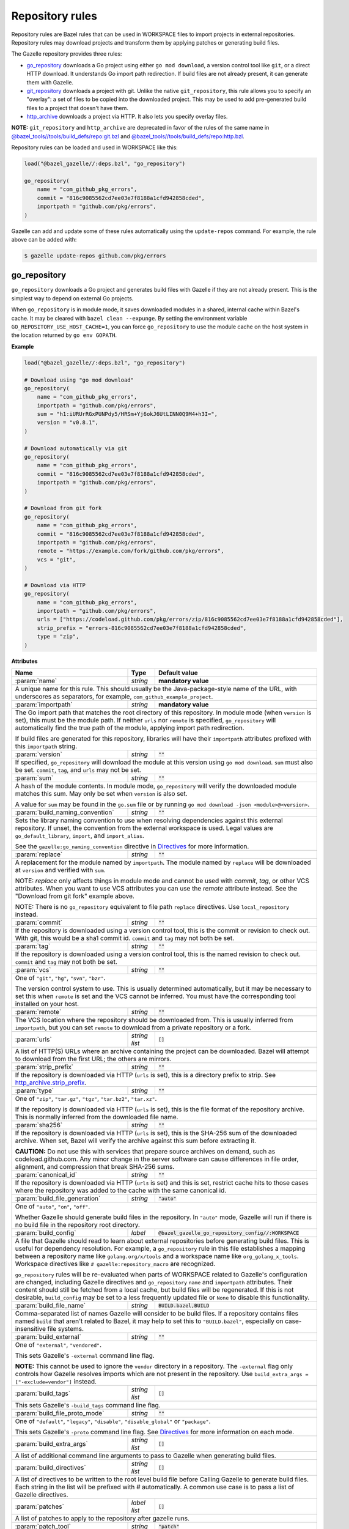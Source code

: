 Repository rules
================

.. _http_archive.strip_prefix: https://docs.bazel.build/versions/master/be/workspace.html#http_archive.strip_prefix
.. _native git_repository rule: https://docs.bazel.build/versions/master/be/workspace.html#git_repository
.. _native http_archive rule: https://docs.bazel.build/versions/master/be/workspace.html#http_archive
.. _manifest.bzl: third_party/manifest.bzl
.. _Directives: /README.rst#directives
.. _`@bazel_tools//tools/build_defs/repo:git.bzl`: https://github.com/bazelbuild/bazel/blob/master/tools/build_defs/repo/git.bzl
.. _`@bazel_tools//tools/build_defs/repo:http.bzl`: https://github.com/bazelbuild/bazel/blob/master/tools/build_defs/repo/http.bzl

.. role:: param(kbd)
.. role:: type(emphasis)
.. role:: value(code)
.. |mandatory| replace:: **mandatory value**

Repository rules are Bazel rules that can be used in WORKSPACE files to import
projects in external repositories. Repository rules may download projects
and transform them by applying patches or generating build files.

The Gazelle repository provides three rules:

* `go_repository`_ downloads a Go project using either ``go mod download``, a
  version control tool like ``git``, or a direct HTTP download. It understands
  Go import path redirection. If build files are not already present, it can
  generate them with Gazelle.
* `git_repository`_ downloads a project with git. Unlike the native
  ``git_repository``, this rule allows you to specify an "overlay": a set of
  files to be copied into the downloaded project. This may be used to add
  pre-generated build files to a project that doesn't have them.
* `http_archive`_ downloads a project via HTTP. It also lets you specify
  overlay files.

**NOTE:** ``git_repository`` and ``http_archive`` are deprecated in favor of the
rules of the same name in `@bazel_tools//tools/build_defs/repo:git.bzl`_ and
`@bazel_tools//tools/build_defs/repo:http.bzl`_.

Repository rules can be loaded and used in WORKSPACE like this:

.. code:: bzl

  load("@bazel_gazelle//:deps.bzl", "go_repository")

  go_repository(
      name = "com_github_pkg_errors",
      commit = "816c9085562cd7ee03e7f8188a1cfd942858cded",
      importpath = "github.com/pkg/errors",
  )

Gazelle can add and update some of these rules automatically using the
``update-repos`` command. For example, the rule above can be added with:

.. code::

  $ gazelle update-repos github.com/pkg/errors

go_repository
-------------

``go_repository`` downloads a Go project and generates build files with Gazelle
if they are not already present. This is the simplest way to depend on
external Go projects.

When ``go_repository`` is in module mode, it saves downloaded modules in a shared,
internal cache within Bazel's cache. It may be cleared with ``bazel clean --expunge``.
By setting the environment variable ``GO_REPOSITORY_USE_HOST_CACHE=1``, you can
force ``go_repository`` to use the module cache on the host system in the location
returned by ``go env GOPATH``.

**Example**

.. code:: bzl

  load("@bazel_gazelle//:deps.bzl", "go_repository")

  # Download using "go mod download"
  go_repository(
      name = "com_github_pkg_errors",
      importpath = "github.com/pkg/errors",
      sum = "h1:iURUrRGxPUNPdy5/HRSm+Yj6okJ6UtLINN0Q9M4+h3I=",
      version = "v0.8.1",
  )

  # Download automatically via git
  go_repository(
      name = "com_github_pkg_errors",
      commit = "816c9085562cd7ee03e7f8188a1cfd942858cded",
      importpath = "github.com/pkg/errors",
  )

  # Download from git fork
  go_repository(
      name = "com_github_pkg_errors",
      commit = "816c9085562cd7ee03e7f8188a1cfd942858cded",
      importpath = "github.com/pkg/errors",
      remote = "https://example.com/fork/github.com/pkg/errors",
      vcs = "git",
  )

  # Download via HTTP
  go_repository(
      name = "com_github_pkg_errors",
      importpath = "github.com/pkg/errors",
      urls = ["https://codeload.github.com/pkg/errors/zip/816c9085562cd7ee03e7f8188a1cfd942858cded"],
      strip_prefix = "errors-816c9085562cd7ee03e7f8188a1cfd942858cded",
      type = "zip",
  )

**Attributes**

+------------------------------------+----------------------+---------------------------------------------------------------+
| **Name**                           | **Type**             | **Default value**                                             |
+------------------------------------+----------------------+---------------------------------------------------------------+
| :param:`name`                      | :type:`string`       | |mandatory|                                                   |
+------------------------------------+----------------------+---------------------------------------------------------------+
| A unique name for this rule. This should usually be the Java-package-style                                                |
| name of the URL, with underscores as separators, for example,                                                             |
| ``com_github_example_project``.                                                                                           |
+------------------------------------+----------------------+---------------------------------------------------------------+
| :param:`importpath`                | :type:`string`       | |mandatory|                                                   |
+------------------------------------+----------------------+---------------------------------------------------------------+
| The Go import path that matches the root directory of this repository. In                                                 |
| module mode (when ``version`` is set), this must be the module path. If                                                   |
| neither ``urls`` nor ``remote`` is specified, ``go_repository`` will                                                      |
| automatically find the true path of the module, applying import path                                                      |
| redirection.                                                                                                              |
|                                                                                                                           |
| If build files are generated for this repository, libraries will have their                                               |
| ``importpath`` attributes prefixed with this ``importpath`` string.                                                       |
+------------------------------------+----------------------+---------------------------------------------------------------+
| :param:`version`                   | :type:`string`       | :value:`""`                                                   |
+------------------------------------+----------------------+---------------------------------------------------------------+
| If specified, ``go_repository`` will download the module at this version                                                  |
| using ``go mod download``. ``sum`` must also be set. ``commit``, ``tag``,                                                 |
| and ``urls`` may not be set.                                                                                              |
+------------------------------------+----------------------+---------------------------------------------------------------+
| :param:`sum`                       | :type:`string`       | :value:`""`                                                   |
+------------------------------------+----------------------+---------------------------------------------------------------+
| A hash of the module contents. In module mode, ``go_repository`` will verify                                              |
| the downloaded module matches this sum. May only be set when ``version``                                                  |
| is also set.                                                                                                              |
|                                                                                                                           |
| A value for ``sum`` may be found in the ``go.sum`` file or by running                                                     |
| ``go mod download -json <module>@<version>``.                                                                             |
+------------------------------------+----------------------+---------------------------------------------------------------+
| :param:`build_naming_convention`   | :type:`string`       | :value:`""`                                                   |
+------------------------------------+----------------------+---------------------------------------------------------------+
| Sets the library naming convention to use when resolving dependencies against this external                               |
| repository. If unset, the convention from the external workspace is used.                                                 |
| Legal values are ``go_default_library``, ``import``, and ``import_alias``.                                                |
|                                                                                                                           |
| See the ``gazelle:go_naming_convention`` directive in Directives_ for more information.                                   |
+------------------------------------+----------------------+---------------------------------------------------------------+
| :param:`replace`                   | :type:`string`       | :value:`""`                                                   |
+------------------------------------+----------------------+---------------------------------------------------------------+
| A replacement for the module named by ``importpath``. The module named by                                                 |
| ``replace`` will be downloaded at ``version`` and verified with ``sum``.                                                  |
|                                                                                                                           |
| NOTE: `replace` only affects things in module mode and cannot be used with `commit`,                                      |
| `tag`, or other VCS attributes. When you want to use VCS attributes you can use the `remote` attribute                    |
| instead. See the "Download from git fork" example above.                                                                  |
|                                                                                                                           |
| NOTE: There is no ``go_repository`` equivalent to file path ``replace``                                                   |
| directives. Use ``local_repository`` instead.                                                                             |
+------------------------------------+----------------------+---------------------------------------------------------------+
| :param:`commit`                    | :type:`string`       | :value:`""`                                                   |
+------------------------------------+----------------------+---------------------------------------------------------------+
| If the repository is downloaded using a version control tool, this is the                                                 |
| commit or revision to check out. With git, this would be a sha1 commit id.                                                |
| ``commit`` and ``tag`` may not both be set.                                                                               |
+------------------------------------+----------------------+---------------------------------------------------------------+
| :param:`tag`                       | :type:`string`       | :value:`""`                                                   |
+------------------------------------+----------------------+---------------------------------------------------------------+
| If the repository is downloaded using a version control tool, this is the                                                 |
| named revision to check out. ``commit`` and ``tag`` may not both be set.                                                  |
+------------------------------------+----------------------+---------------------------------------------------------------+
| :param:`vcs`                       | :type:`string`       | :value:`""`                                                   |
+------------------------------------+----------------------+---------------------------------------------------------------+
| One of ``"git"``, ``"hg"``, ``"svn"``, ``"bzr"``.                                                                         |
|                                                                                                                           |
| The version control system to use. This is usually determined automatically,                                              |
| but it may be necessary to set this when ``remote`` is set and the VCS cannot                                             |
| be inferred. You must have the corresponding tool installed on your host.                                                 |
+------------------------------------+----------------------+---------------------------------------------------------------+
| :param:`remote`                    | :type:`string`       | :value:`""`                                                   |
+------------------------------------+----------------------+---------------------------------------------------------------+
| The VCS location where the repository should be downloaded from. This is                                                  |
| usually inferred from ``importpath``, but you can set ``remote`` to download                                              |
| from a private repository or a fork.                                                                                      |
+------------------------------------+----------------------+---------------------------------------------------------------+
| :param:`urls`                      | :type:`string list`  | :value:`[]`                                                   |
+------------------------------------+----------------------+---------------------------------------------------------------+
| A list of HTTP(S) URLs where an archive containing the project can be                                                     |
| downloaded. Bazel will attempt to download from the first URL; the others                                                 |
| are mirrors.                                                                                                              |
+------------------------------------+----------------------+---------------------------------------------------------------+
| :param:`strip_prefix`              | :type:`string`       | :value:`""`                                                   |
+------------------------------------+----------------------+---------------------------------------------------------------+
| If the repository is downloaded via HTTP (``urls`` is set), this is a                                                     |
| directory prefix to strip. See `http_archive.strip_prefix`_.                                                              |
+------------------------------------+----------------------+---------------------------------------------------------------+
| :param:`type`                      | :type:`string`       | :value:`""`                                                   |
+------------------------------------+----------------------+---------------------------------------------------------------+
| One of ``"zip"``, ``"tar.gz"``, ``"tgz"``, ``"tar.bz2"``, ``"tar.xz"``.                                                   |
|                                                                                                                           |
| If the repository is downloaded via HTTP (``urls`` is set), this is the                                                   |
| file format of the repository archive. This is normally inferred from the                                                 |
| downloaded file name.                                                                                                     |
+------------------------------------+----------------------+---------------------------------------------------------------+
| :param:`sha256`                    | :type:`string`       | :value:`""`                                                   |
+------------------------------------+----------------------+---------------------------------------------------------------+
| If the repository is downloaded via HTTP (``urls`` is set), this is the                                                   |
| SHA-256 sum of the downloaded archive. When set, Bazel will verify the archive                                            |
| against this sum before extracting it.                                                                                    |
|                                                                                                                           |
| **CAUTION:** Do not use this with services that prepare source archives on                                                |
| demand, such as codeload.github.com. Any minor change in the server software                                              |
| can cause differences in file order, alignment, and compression that break                                                |
| SHA-256 sums.                                                                                                             |
+------------------------------------+----------------------+---------------------------------------------------------------+
| :param:`canonical_id`              | :type:`string`       | :value:`""`                                                   |
+------------------------------------+----------------------+---------------------------------------------------------------+
| If the repository is downloaded via HTTP (``urls`` is set) and this is set, restrict cache hits to those cases where the  |
| repository was added to the cache with the same canonical id.                                                             |
+------------------------------------+----------------------+---------------------------------------------------------------+
| :param:`build_file_generation`     | :type:`string`       | :value:`"auto"`                                               |
+------------------------------------+----------------------+---------------------------------------------------------------+
| One of ``"auto"``, ``"on"``, ``"off"``.                                                                                   |
|                                                                                                                           |
| Whether Gazelle should generate build files in the repository. In ``"auto"``                                              |
| mode, Gazelle will run if there is no build file in the repository root                                                   |
| directory.                                                                                                                |
+------------------------------------+----------------------+---------------------------------------------------------------+
| :param:`build_config`              | :type:`label`        | :value:`@bazel_gazelle_go_repository_config//:WORKSPACE`      |
+------------------------------------+----------------------+---------------------------------------------------------------+
| A file that Gazelle should read to learn about external repositories before                                               |
| generating build files. This is useful for dependency resolution. For example,                                            |
| a ``go_repository`` rule in this file establishes a mapping between a                                                     |
| repository name like ``golang.org/x/tools`` and a workspace name like                                                     |
| ``org_golang_x_tools``. Workspace directives like                                                                         |
| ``# gazelle:repository_macro`` are recognized.                                                                            |
|                                                                                                                           |
| ``go_repository`` rules will be re-evaluated when parts of WORKSPACE related                                              |
| to Gazelle's configuration are changed, including Gazelle directives and                                                  |
| ``go_repository`` ``name`` and ``importpath`` attributes.                                                                 |
| Their content should still be fetched from a local cache, but build files                                                 |
| will be regenerated. If this is not desirable, ``build_config`` may be set                                                |
| to a less frequently updated file or ``None`` to disable this functionality.                                              |
+------------------------------------+----------------------+---------------------------------------------------------------+
| :param:`build_file_name`           | :type:`string`       | :value:`BUILD.bazel,BUILD`                                    |
+------------------------------------+----------------------+---------------------------------------------------------------+
| Comma-separated list of names Gazelle will consider to be build files.                                                    |
| If a repository contains files named ``build`` that aren't related to Bazel,                                              |
| it may help to set this to ``"BUILD.bazel"``, especially on case-insensitive                                              |
| file systems.                                                                                                             |
+------------------------------------+----------------------+---------------------------------------------------------------+
| :param:`build_external`            | :type:`string`       | :value:`""`                                                   |
+------------------------------------+----------------------+---------------------------------------------------------------+
| One of ``"external"``, ``"vendored"``.                                                                                    |
|                                                                                                                           |
| This sets Gazelle's ``-external`` command line flag.                                                                      |
|                                                                                                                           |
| **NOTE:** This cannot be used to ignore the ``vendor`` directory in a                                                     |
| repository. The ``-external`` flag only controls how Gazelle resolves                                                     |
| imports which are not present in the repository. Use                                                                      |
| ``build_extra_args = ["-exclude=vendor"]`` instead.                                                                       |
+------------------------------------+----------------------+---------------------------------------------------------------+
| :param:`build_tags`                | :type:`string list`  | :value:`[]`                                                   |
+------------------------------------+----------------------+---------------------------------------------------------------+
| This sets Gazelle's ``-build_tags`` command line flag.                                                                    |
+------------------------------------+----------------------+---------------------------------------------------------------+
| :param:`build_file_proto_mode`     | :type:`string`       | :value:`""`                                                   |
+------------------------------------+----------------------+---------------------------------------------------------------+
| One of ``"default"``, ``"legacy"``, ``"disable"``, ``"disable_global"`` or                                                |
| ``"package"``.                                                                                                            |
|                                                                                                                           |
| This sets Gazelle's ``-proto`` command line flag. See Directives_ for more                                                |
| information on each mode.                                                                                                 |
+------------------------------------+----------------------+---------------------------------------------------------------+
| :param:`build_extra_args`          | :type:`string list`  | :value:`[]`                                                   |
+------------------------------------+----------------------+---------------------------------------------------------------+
| A list of additional command line arguments to pass to Gazelle when                                                       |
| generating build files.                                                                                                   |
+------------------------------------+----------------------+---------------------------------------------------------------+
| :param:`build_directives`          | :type:`string list`  | :value:`[]`                                                   |
+------------------------------------+----------------------+---------------------------------------------------------------+
| A list of directives to be written to the root level build file before                                                    |
| Calling Gazelle to generate build files. Each string in the list will be                                                  |
| prefixed with `#` automatically. A common use case is to pass a list of                                                   |
| Gazelle directives.                                                                                                       |
+------------------------------------+----------------------+---------------------------------------------------------------+
| :param:`patches`                   | :type:`label list`   | :value:`[]`                                                   |
+------------------------------------+----------------------+---------------------------------------------------------------+
| A list of patches to apply to the repository after gazelle runs.                                                          |
+------------------------------------+----------------------+---------------------------------------------------------------+
| :param:`patch_tool`                | :type:`string`       | :value:`"patch"`                                              |
+------------------------------------+----------------------+---------------------------------------------------------------+
| The patch tool used to apply ``patches``.                                                                                 |
+------------------------------------+----------------------+---------------------------------------------------------------+
| :param:`patch_args`                | :type:`string list`  | :value:`["-p0"]`                                              |
+------------------------------------+----------------------+---------------------------------------------------------------+
| Arguments passed to the patch tool when applying patches.                                                                 |
+------------------------------------+----------------------+---------------------------------------------------------------+
| :param:`patch_cmds`                | :type:`string list`  | :value:`[]`                                                   |
+------------------------------------+----------------------+---------------------------------------------------------------+
| Commands to run in the repository after patches are applied.                                                              |
+------------------------------------+----------------------+---------------------------------------------------------------+

git_repository
--------------

**NOTE:** ``git_repository`` is deprecated in favor of the rule of the same name
in `@bazel_tools//tools/build_defs/repo:git.bzl`_.

``git_repository`` downloads a project with git. It has the same features as the
`native git_repository rule`_, but it also allows you to copy a set of files
into the repository after download. This is particularly useful for placing
pre-generated build files.

**Example**

.. code:: bzl

  load("@bazel_gazelle//:deps.bzl", "git_repository")

  git_repository(
      name = "com_github_pkg_errors",
      remote = "https://github.com/pkg/errors",
      commit = "816c9085562cd7ee03e7f8188a1cfd942858cded",
      overlay = {
          "@my_repo//third_party:com_github_pkg_errors/BUILD.bazel.in" : "BUILD.bazel",
      },
  )

**Attributes**

+--------------------------------+----------------------+-------------------------------------------------+
| **Name**                       | **Type**             | **Default value**                               |
+--------------------------------+----------------------+-------------------------------------------------+
| :param:`name`                  | :type:`string`       | |mandatory|                                     |
+--------------------------------+----------------------+-------------------------------------------------+
| A unique name for this rule. This should usually be the Java-package-style                              |
| name of the URL, with underscores as separators, for example,                                           |
| ``com_github_example_project``.                                                                         |
+--------------------------------+----------------------+-------------------------------------------------+
| :param:`remote`                | :type:`string`       | |mandatory|                                     |
+--------------------------------+----------------------+-------------------------------------------------+
| The remote repository to download.                                                                      |
+--------------------------------+----------------------+-------------------------------------------------+
| :param:`commit`                | :type:`string`       | :value:`""`                                     |
+--------------------------------+----------------------+-------------------------------------------------+
| The git commit to check out. Either ``commit`` or ``tag`` may be specified.                             |
+--------------------------------+----------------------+-------------------------------------------------+
| :param:`tag`                   | :type:`tag`          | :value:`""`                                     |
+--------------------------------+----------------------+-------------------------------------------------+
| The git tag to check out. Either ``commit`` or ``tag`` may be specified.                                |
+--------------------------------+----------------------+-------------------------------------------------+
| :param:`overlay`               | :type:`dict`         | :value:`{}`                                     |
+--------------------------------+----------------------+-------------------------------------------------+
| A set of files to copy into the downloaded repository. The keys in this                                 |
| dictionary are Bazel labels that point to the files to copy. These must be                              |
| fully qualified labels (i.e., ``@repo//pkg:name``) because relative labels                              |
| are interpreted in the checked out repository, not the repository containing                            |
| the WORKSPACE file. The values in this dictionary are root-relative paths                               |
| where the overlay files should be written.                                                              |
|                                                                                                         |
| It's convenient to store the overlay dictionaries for all repositories in                               |
| a separate .bzl file. See Gazelle's `manifest.bzl`_ for an example.                                     |
+--------------------------------+----------------------+-------------------------------------------------+

http_archive
------------

**NOTE:** ``http_archive`` is deprecated in favor of the rule of the same name
in `@bazel_tools//tools/build_defs/repo:http.bzl`_.

``http_archive`` downloads a project over HTTP(S). It has the same features as
the `native http_archive rule`_, but it also allows you to copy a set of files
into the repository after download. This is particularly useful for placing
pre-generated build files.

**Example**

.. code:: bzl

  load("@bazel_gazelle//:deps.bzl", "http_archive")

  http_archive(
      name = "com_github_pkg_errors",
      urls = ["https://codeload.github.com/pkg/errors/zip/816c9085562cd7ee03e7f8188a1cfd942858cded"],
      strip_prefix = "errors-816c9085562cd7ee03e7f8188a1cfd942858cded",
      type = "zip",
      overlay = {
          "@my_repo//third_party:com_github_pkg_errors/BUILD.bazel.in" : "BUILD.bazel",
      },
  )

**Attributes**

+--------------------------------+----------------------+-------------------------------------------------+
| **Name**                       | **Type**             | **Default value**                               |
+--------------------------------+----------------------+-------------------------------------------------+
| :param:`name`                  | :type:`string`       | |mandatory|                                     |
+--------------------------------+----------------------+-------------------------------------------------+
| A unique name for this rule. This should usually be the Java-package-style                              |
| name of the URL, with underscores as separators, for example,                                           |
| ``com_github_example_project``.                                                                         |
+--------------------------------+----------------------+-------------------------------------------------+
| :param:`urls`                  | :type:`string list`  | |mandatory|                                     |
+--------------------------------+----------------------+-------------------------------------------------+
| A list of HTTP(S) URLs where the project can be downloaded. Bazel will                                  |
| attempt to download the first URL; the others are mirrors.                                              |
+--------------------------------+----------------------+-------------------------------------------------+
| :param:`sha256`                | :type:`string`       | :value:`""`                                     |
+--------------------------------+----------------------+-------------------------------------------------+
| The SHA-256 sum of the downloaded archive. When set, Bazel will verify the                              |
| archive against this sum before extracting it.                                                          |
|                                                                                                         |
| **CAUTION:** Do not use this with services that prepare source archives on                              |
| demand, such as codeload.github.com. Any minor change in the server software                            |
| can cause differences in file order, alignment, and compression that break                              |
| SHA-256 sums.                                                                                           |
+--------------------------------+----------------------+-------------------------------------------------+
| :param:`strip_prefix`          | :type:`string`       | :value:`""`                                     |
+--------------------------------+----------------------+-------------------------------------------------+
| A directory prefix to strip. See `http_archive.strip_prefix`_.                                          |
+--------------------------------+----------------------+-------------------------------------------------+
| :param:`type`                  | :type:`string`       | :value:`""`                                     |
+--------------------------------+----------------------+-------------------------------------------------+
| One of ``"zip"``, ``"tar.gz"``, ``"tgz"``, ``"tar.bz2"``, ``"tar.xz"``.                                 |
|                                                                                                         |
| The file format of the repository archive. This is normally inferred from                               |
| the downloaded file name.                                                                               |
+--------------------------------+----------------------+-------------------------------------------------+
| :param:`overlay`               | :type:`dict`         | :value:`{}`                                     |
+--------------------------------+----------------------+-------------------------------------------------+
| A set of files to copy into the downloaded repository. The keys in this                                 |
| dictionary are Bazel labels that point to the files to copy. These must be                              |
| fully qualified labels (i.e., ``@repo//pkg:name``) because relative labels                              |
| are interpreted in the checked out repository, not the repository containing                            |
| the WORKSPACE file. The values in this dictionary are root-relative paths                               |
| where the overlay files should be written.                                                              |
|                                                                                                         |
| It's convenient to store the overlay dictionaries for all repositories in                               |
| a separate .bzl file. See Gazelle's `manifest.bzl`_ for an example.                                     |
+--------------------------------+----------------------+-------------------------------------------------+
